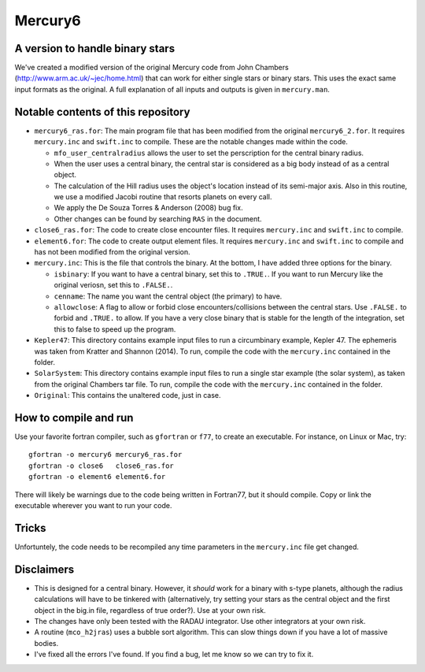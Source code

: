 Mercury6
===============================
A version to handle binary stars
---------------------------------

We've created a modified version of the original Mercury code from John Chambers (http://www.arm.ac.uk/~jec/home.html) that can work for either single stars or binary stars.  This uses the exact same input formats as the original. A full explanation of all inputs and outputs is given in ``mercury.man``. 

Notable contents of this repository
---------------------------

*    ``mercury6_ras.for``: The main program file that has been modified from the original ``mercury6_2.for``.  It requires ``mercury.inc`` and ``swift.inc`` to compile.  These are the notable changes made within the code.
 
     +   ``mfo_user_centralradius`` allows the user to set the perscription for the central binary radius.
     +   When the user uses a central binary, the central star is considered as a big body instead of as a central object.
     +   The calculation of the Hill radius uses the object's location instead of its semi-major axis.  Also in this routine, we use a modified Jacobi routine that resorts planets on every call. 
     +   We apply the De Souza Torres & Anderson (2008) bug fix.
     +   Other changes can be found by searching ``RAS`` in the document.

*    ``close6_ras.for``: The code to create close encounter files.  It requires ``mercury.inc`` and ``swift.inc`` to compile.
*    ``element6.for``: The code to create output element files.  It requires ``mercury.inc`` and ``swift.inc`` to compile and has not been modified from the original version.
*    ``mercury.inc``:  This is the file that controls the binary.  At the bottom, I have added three options for the binary.

     +   ``isbinary``: If you want to have a central binary, set this to ``.TRUE.``.  If you want to run Mercury like the original veriosn, set this to ``.FALSE.``.
     +   ``cenname``: The name you want the central object (the primary) to have.
     +   ``allowclose``: A flag to allow or forbid close encounters/collisions between the central stars.  Use ``.FALSE.`` to forbid and ``.TRUE.`` to allow.  If you have a very close binary that is stable for the length of the integration, set this to false to speed up the program.

*     ``Kepler47``:  This directory contains example input files to run a circumbinary example, Kepler 47.  The ephemeris was taken from Kratter and Shannon (2014).  To run, compile the code with the ``mercury.inc`` contained in the folder.
*     ``SolarSystem``: This directory contains example input files to run a single star example (the solar system), as taken from the original Chambers tar file. To run, compile the code with the ``mercury.inc`` contained in the folder.
*     ``Original``:  This contains the unaltered code, just in case.


How to compile and run
----------------------

Use your favorite fortran compiler, such as ``gfortran`` or ``f77``, to create an executable.  For instance, on Linux or Mac, try::

   gfortran -o mercury6 mercury6_ras.for
   gfortran -o close6   close6_ras.for
   gfortran -o element6 element6.for

There will likely be warnings due to the code being written in Fortran77, but it should compile.  Copy or link the executable wherever you want to run your code.

Tricks
------

Unfortuntely, the code needs to be recompiled  any time parameters in the ``mercury.inc`` file get changed.


Disclaimers
------------

* This is designed for a central binary.  However, it *should* work for a binary with s-type planets, although the radius calculations will have to be tinkered with (alternatively, try setting your stars as the central object and the first object in the big.in file, regardless of true order?). Use at your own risk.
* The changes have only been tested with the RADAU integrator.  Use other integrators at your own risk.
* A routine (``mco_h2jras``) uses a bubble sort algorithm.  This can slow things down if you have a lot of massive bodies.
* I've fixed all the errors I've found.  If you find a bug, let me know so we can try to fix it.
